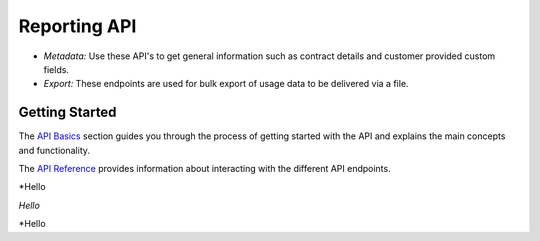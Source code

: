 #########################
Reporting API
#########################

- *Metadata:* Use these API's to get general information such as contract details and customer provided custom fields.

- *Export:* These endpoints are used for bulk export of usage data to be delivered via a file.


***************
Getting Started
***************

The `API Basics </en/docs/core/v1/overview/basics>`_ section guides you through the process of getting started with the API and explains the main concepts and functionality.

The `API Reference </en/docs/core/v1/reference>`_ provides information about interacting with the different API endpoints.

*Hello

*Hello*

\*Hello
